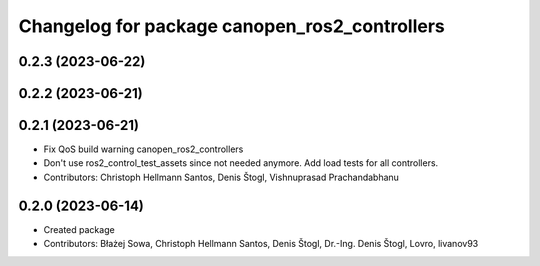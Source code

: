 ^^^^^^^^^^^^^^^^^^^^^^^^^^^^^^^^^^^^^^^^^^^^^^
Changelog for package canopen_ros2_controllers
^^^^^^^^^^^^^^^^^^^^^^^^^^^^^^^^^^^^^^^^^^^^^^

0.2.3 (2023-06-22)
------------------

0.2.2 (2023-06-21)
------------------

0.2.1 (2023-06-21)
------------------
* Fix QoS build warning canopen_ros2_controllers
* Don't use ros2_control_test_assets since not needed anymore. Add load tests for all controllers.
* Contributors: Christoph Hellmann Santos, Denis Štogl, Vishnuprasad Prachandabhanu

0.2.0 (2023-06-14)
------------------
* Created package
* Contributors: Błażej Sowa, Christoph Hellmann Santos, Denis Štogl, Dr.-Ing. Denis Štogl, Lovro, livanov93
